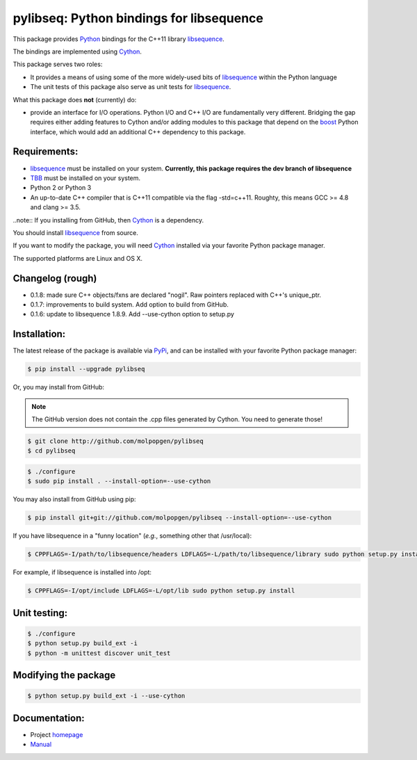 pylibseq: Python bindings for libsequence
***************************************************************

This package provides Python_ bindings for the C++11 library libsequence_.

The bindings are implemented using Cython_.

This package serves two roles:

* It provides a means of using some of the more widely-used bits of libsequence_ within the Python language
* The unit tests of this package also serve as unit tests for libsequence_.

What this package does **not** (currently) do:

* provide an interface for I/O operations.  Python I/O and C++ I/O are fundamentally very different.  Bridging the gap requires either adding features to Cython and/or adding modules to this package that depend on the boost_ Python interface, which would add an additional C++ dependency to this package.

Requirements:
===================================

* libsequence_ must be installed on your system.  **Currently, this package requires the dev branch of libsequence**
* TBB_ must be installed on your system.
* Python 2 or Python 3
* An up-to-date C++ compiler that is C++11 compatible via the flag -std=c++11.  Roughty, this means GCC >= 4.8 and clang >= 3.5.

..note:: If you installing from GitHub, then Cython_ is a dependency.

You should install libsequence_ from source.

If you want to modify the package, you will need Cython_ installed via your favorite Python package manager.

The supported platforms are Linux and OS X.

Changelog (rough)
==============================

* 0.1.8: made sure C++ objects/fxns are declared "nogil".  Raw pointers replaced with C++'s unique_ptr.
* 0.1.7: improvements to build system.  Add option to build from GitHub.
* 0.1.6: update to libsequence 1.8.9.  Add --use-cython option to setup.py

Installation:
=======================

The latest release of the package is available via PyPi_, and can be installed with your favorite Python package manager:

.. code-block:: bash

   $ pip install --upgrade pylibseq

Or, you may install from GitHub:

.. note:: The GitHub version does not contain the .cpp files generated by Cython.  You need to generate those!

.. code-block:: bash

   $ git clone http://github.com/molpopgen/pylibseq
   $ cd pylibseq

.. code-block:: bash

   $ ./configure
   $ sudo pip install . --install-option=--use-cython

You may also install from GitHub using pip:

.. code-block:: bash

   $ pip install git+git://github.com/molpopgen/pylibseq --install-option=--use-cython

If you have libsequence in a "funny location" (*e.g.*, something other that /usr/local):

.. code-block:: bash

   $ CPPFLAGS=-I/path/to/libsequence/headers LDFLAGS=-L/path/to/libsequence/library sudo python setup.py install --use-cython

For example, if libsequence is installed into /opt:

.. code-block:: bash

   $ CPPFLAGS=-I/opt/include LDFLAGS=-L/opt/lib sudo python setup.py install

Unit testing:
=======================

.. code-block:: bash

   $ ./configure
   $ python setup.py build_ext -i
   $ python -m unittest discover unit_test

Modifying the package
=======================

.. code-block:: bash

   $ python setup.py build_ext -i --use-cython


Documentation:
======================

* Project homepage_
* Manual_

.. _libsequence: http://molpopgen.github.io/libsequence/
.. _boost: http://www.boost.org/
.. _Cython: http://www.cython.org/
.. _Python: http://www.cython.org/
.. _Manual: http://molpopgen.github.io/pylibseq/_build/html/index.html
.. _homepage: http://molpopgen.github.io/pylibseq/
.. _PyPi: https://pypi.python.org
.. _TBB: http://www.threadbuildingblocks.org
